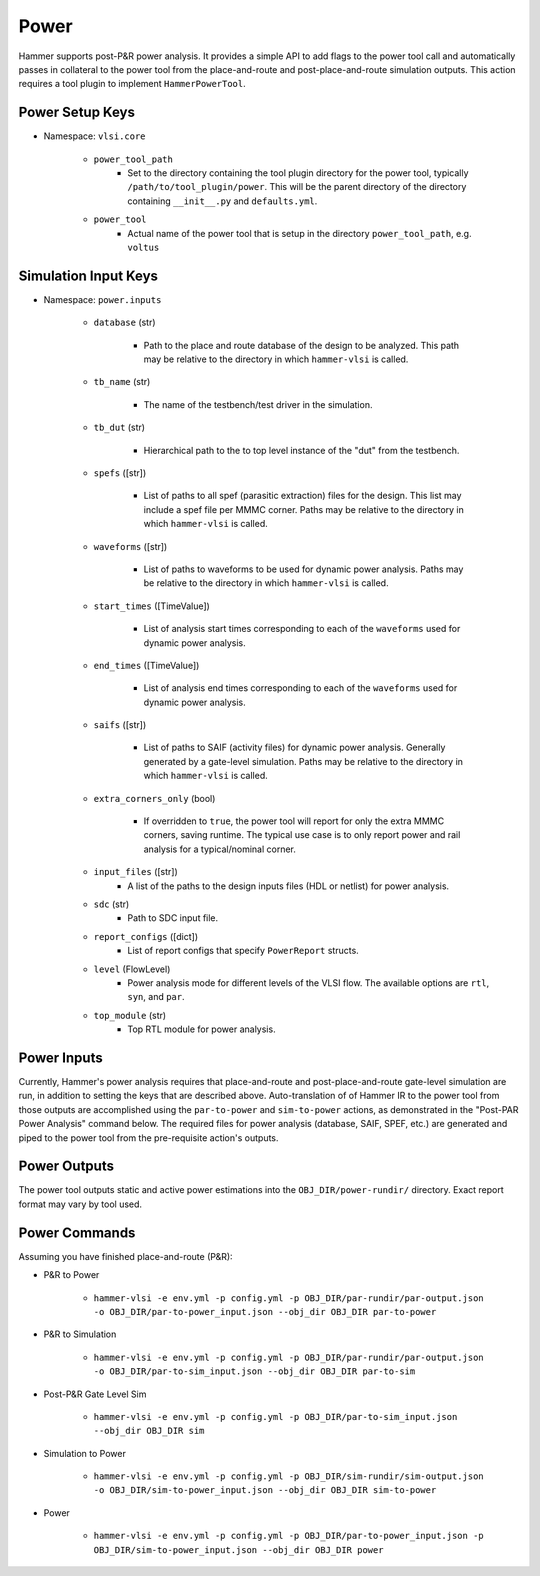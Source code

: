 Power
===============================

Hammer supports post-P&R power analysis. It provides a simple API to add flags to the power tool call and automatically passes in collateral to the power tool from the place-and-route and post-place-and-route simulation outputs.
This action requires a tool plugin to implement ``HammerPowerTool``.

Power Setup Keys
-------------------------------

* Namespace: ``vlsi.core``

    * ``power_tool_path``
        * Set to the directory containing the tool plugin directory for the power tool, typically ``/path/to/tool_plugin/power``. This will be the parent directory of the directory containing ``__init__.py`` and ``defaults.yml``.
    * ``power_tool``
        * Actual name of the power tool that is setup in the directory ``power_tool_path``, e.g. ``voltus``

Simulation Input Keys
-------------------------------

* Namespace: ``power.inputs``

    * ``database`` (str)

        * Path to the place and route database of the design to be analyzed. This path may be relative to the directory in which ``hammer-vlsi`` is called.

    * ``tb_name`` (str)

        * The name of the testbench/test driver in the simulation.

    * ``tb_dut`` (str)

        * Hierarchical path to the to top level instance of the "dut" from the testbench.

    * ``spefs`` ([str])

        * List of paths to all spef (parasitic extraction) files for the design. This list may include a spef file per MMMC corner. Paths may be relative to the directory in which ``hammer-vlsi`` is called.

    * ``waveforms`` ([str])

        * List of paths to waveforms to be used for dynamic power analysis. Paths may be relative to the directory in which ``hammer-vlsi`` is called.

    * ``start_times`` ([TimeValue])

        * List of analysis start times corresponding to each of the ``waveforms`` used for dynamic power analysis.

    * ``end_times`` ([TimeValue])

        * List of analysis end times corresponding to each of the ``waveforms`` used for dynamic power analysis.

    * ``saifs`` ([str])

        *  List of paths to SAIF (activity files) for dynamic power analysis. Generally generated by a gate-level simulation. Paths may be relative to the directory in which ``hammer-vlsi`` is called.

    * ``extra_corners_only`` (bool)

        * If overridden to ``true``, the power tool will report for only the extra MMMC corners, saving runtime. The typical use case is to only report power and rail analysis for a typical/nominal corner.

    * ``input_files`` ([str])
        * A list of the paths to the design inputs files (HDL or netlist) for power analysis.

    * ``sdc`` (str)
        * Path to SDC input file.

    * ``report_configs`` ([dict])
        * List of report configs that specify ``PowerReport`` structs.

    * ``level`` (FlowLevel)
        * Power analysis mode for different levels of the VLSI flow. The available options are ``rtl``, ``syn``, and ``par``.

    * ``top_module`` (str)
        * Top RTL module for power analysis.

Power Inputs
-------------------------------

Currently, Hammer's power analysis requires that place-and-route and post-place-and-route gate-level simulation are run, in addition to setting the keys that are described above. Auto-translation of of Hammer IR to the power tool from those outputs are accomplished using the ``par-to-power`` and ``sim-to-power`` actions, as demonstrated in the "Post-PAR Power Analysis" command below.  The required files for power analysis
(database, SAIF, SPEF, etc.) are generated and piped to the power tool from the pre-requisite action's outputs.

Power Outputs
-------------------------------

The power tool outputs static and active power estimations into the ``OBJ_DIR/power-rundir/`` directory. Exact report format may vary by tool used.

Power Commands
-------------------------------

Assuming you have finished place-and-route (P&R):

* P&R to Power

    * ``hammer-vlsi -e env.yml -p config.yml -p OBJ_DIR/par-rundir/par-output.json -o OBJ_DIR/par-to-power_input.json --obj_dir OBJ_DIR par-to-power``

* P&R to Simulation

    * ``hammer-vlsi -e env.yml -p config.yml -p OBJ_DIR/par-rundir/par-output.json -o OBJ_DIR/par-to-sim_input.json --obj_dir OBJ_DIR par-to-sim``

* Post-P&R Gate Level Sim

    * ``hammer-vlsi -e env.yml -p config.yml -p OBJ_DIR/par-to-sim_input.json --obj_dir OBJ_DIR sim``

* Simulation to Power

    * ``hammer-vlsi -e env.yml -p config.yml -p OBJ_DIR/sim-rundir/sim-output.json -o OBJ_DIR/sim-to-power_input.json --obj_dir OBJ_DIR sim-to-power``

* Power

    * ``hammer-vlsi -e env.yml -p config.yml -p OBJ_DIR/par-to-power_input.json -p OBJ_DIR/sim-to-power_input.json --obj_dir OBJ_DIR power``
